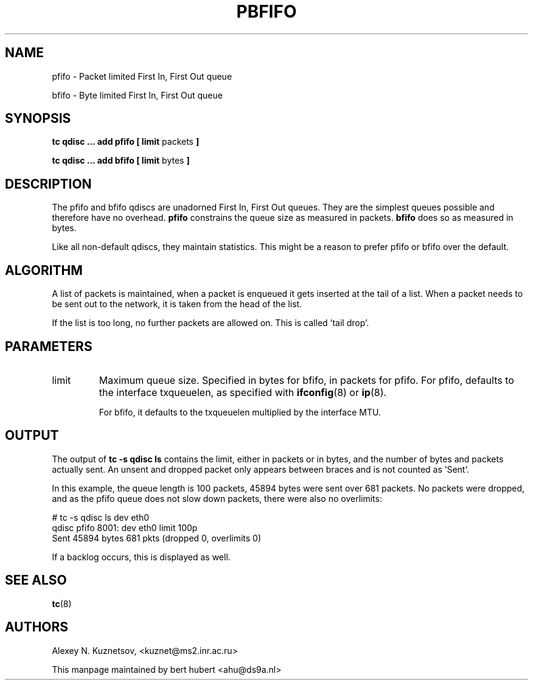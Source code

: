 .TH PBFIFO 8 "10 January 2002" "iproute2" "Linux"
.SH NAME
pfifo \- Packet limited First In, First Out queue
.P
bfifo \- Byte limited First In, First Out queue

.SH SYNOPSIS
.B tc qdisc ... add pfifo
.B [ limit
packets
.B ]
.P
.B tc qdisc ... add bfifo
.B [ limit
bytes
.B ]

.SH DESCRIPTION
The pfifo and bfifo qdiscs are unadorned First In, First Out queues. They are the
simplest queues possible and therefore have no overhead.
.B pfifo
constrains the queue size as measured in packets.
.B bfifo
does so as measured in bytes.

Like all non-default qdiscs, they maintain statistics. This might be a reason to prefer
pfifo or bfifo over the default.

.SH ALGORITHM
A list of packets is maintained, when a packet is enqueued it gets inserted at the tail of
a list. When a packet needs to be sent out to the network, it is taken from the head of the list.

If the list is too long, no further packets are allowed on. This is called 'tail drop'.

.SH PARAMETERS
.TP
limit
Maximum queue size. Specified in bytes for bfifo, in packets for pfifo. For pfifo, defaults
to the interface txqueuelen, as specified with
.BR ifconfig (8)
or
.BR ip (8).

For bfifo, it defaults to the txqueuelen multiplied by the interface MTU.

.SH OUTPUT
The output of
.B tc -s qdisc ls
contains the limit, either in packets or in bytes, and the number of bytes
and packets actually sent. An unsent and dropped packet only appears between braces
and is not counted as 'Sent'.

In this example, the queue length is 100 packets, 45894 bytes were sent over 681 packets.
No packets were dropped, and as the pfifo queue does not slow down packets, there were also no
overlimits:
.P
.nf
# tc -s qdisc ls dev eth0
qdisc pfifo 8001: dev eth0 limit 100p
 Sent 45894 bytes 681 pkts (dropped 0, overlimits 0)
.fi

If a backlog occurs, this is displayed as well.
.SH SEE ALSO
.BR tc (8)

.SH AUTHORS
Alexey N. Kuznetsov, <kuznet@ms2.inr.ac.ru>

This manpage maintained by bert hubert <ahu@ds9a.nl>
